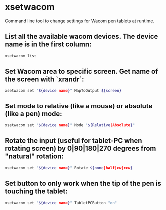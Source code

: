 * xsetwacom

Command line tool to change settings for Wacom pen tablets at runtime.

** List all the available wacom devices. The device name is in the first column:

#+BEGIN_SRC sh
  xsetwacom list
#+END_SRC

** Set Wacom area to specific screen. Get name of the screen with `xrandr`:

#+BEGIN_SRC sh
  xsetwacom set "${device name}" MapToOutput ${screen}
#+END_SRC

** Set mode to relative (like a mouse) or absolute (like a pen) mode:

#+BEGIN_SRC sh
  xsetwacom set "${device name}" Mode "${Relative|Absolute}"
#+END_SRC

** Rotate the input (useful for tablet-PC when rotating screen) by 0|90|180|270 degrees from "natural" rotation:

#+BEGIN_SRC sh
  xsetwacom set "${device name}" Rotate ${none|half|cw|ccw}
#+END_SRC

** Set button to only work when the tip of the pen is touching the tablet:

#+BEGIN_SRC sh
  xsetwacom set "${device name}" TabletPCButton "on"
#+END_SRC
